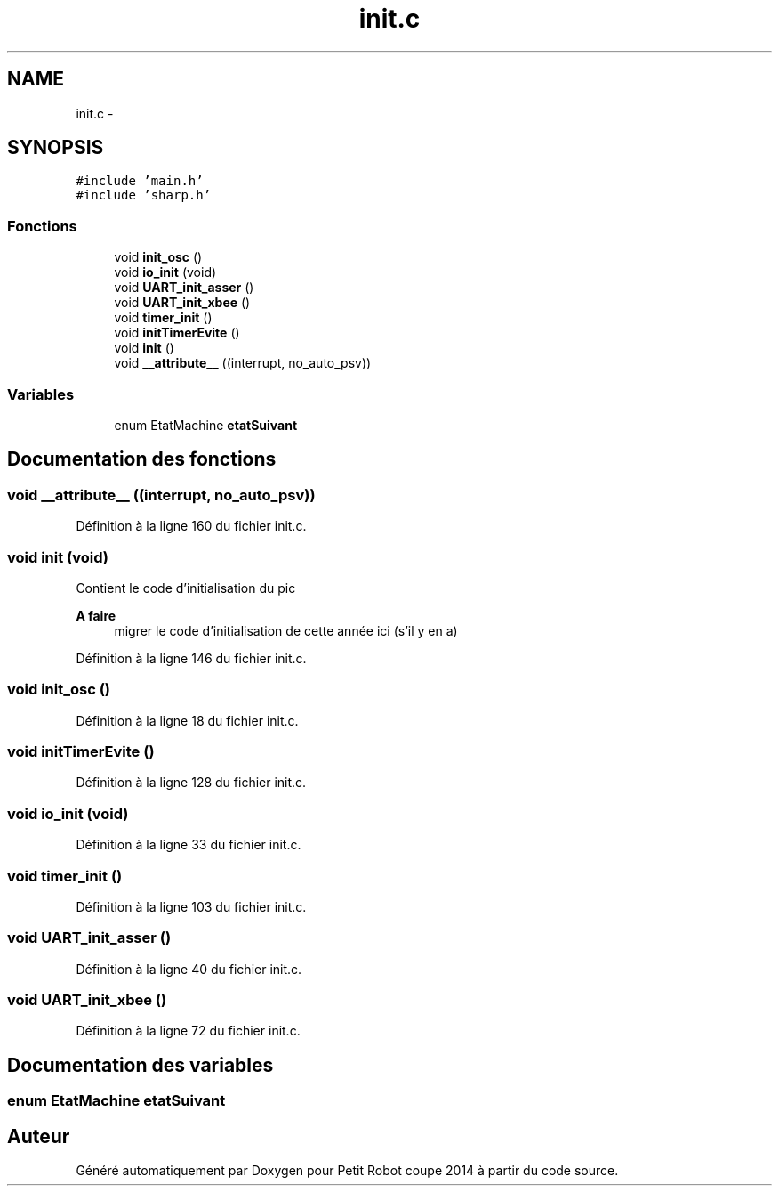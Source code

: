 .TH "init.c" 3 "Jeudi 22 Mai 2014" "Petit Robot coupe 2014" \" -*- nroff -*-
.ad l
.nh
.SH NAME
init.c \- 
.SH SYNOPSIS
.br
.PP
\fC#include 'main\&.h'\fP
.br
\fC#include 'sharp\&.h'\fP
.br

.SS "Fonctions"

.in +1c
.ti -1c
.RI "void \fBinit_osc\fP ()"
.br
.ti -1c
.RI "void \fBio_init\fP (void)"
.br
.ti -1c
.RI "void \fBUART_init_asser\fP ()"
.br
.ti -1c
.RI "void \fBUART_init_xbee\fP ()"
.br
.ti -1c
.RI "void \fBtimer_init\fP ()"
.br
.ti -1c
.RI "void \fBinitTimerEvite\fP ()"
.br
.ti -1c
.RI "void \fBinit\fP ()"
.br
.ti -1c
.RI "void \fB__attribute__\fP ((interrupt, no_auto_psv))"
.br
.in -1c
.SS "Variables"

.in +1c
.ti -1c
.RI "enum EtatMachine \fBetatSuivant\fP"
.br
.in -1c
.SH "Documentation des fonctions"
.PP 
.SS "void __attribute__ ((interrupt, no_auto_psv))"

.PP
Définition à la ligne 160 du fichier init\&.c\&.
.SS "void init (void)"
Contient le code d’initialisation du pic 
.PP
\fBA faire\fP
.RS 4
migrer le code d’initialisation de cette année ici (s’il y en a) 
.RE
.PP

.PP
Définition à la ligne 146 du fichier init\&.c\&.
.SS "void init_osc ()"

.PP
Définition à la ligne 18 du fichier init\&.c\&.
.SS "void initTimerEvite ()"

.PP
Définition à la ligne 128 du fichier init\&.c\&.
.SS "void io_init (void)"

.PP
Définition à la ligne 33 du fichier init\&.c\&.
.SS "void timer_init ()"

.PP
Définition à la ligne 103 du fichier init\&.c\&.
.SS "void UART_init_asser ()"

.PP
Définition à la ligne 40 du fichier init\&.c\&.
.SS "void UART_init_xbee ()"

.PP
Définition à la ligne 72 du fichier init\&.c\&.
.SH "Documentation des variables"
.PP 
.SS "enum EtatMachine etatSuivant"

.SH "Auteur"
.PP 
Généré automatiquement par Doxygen pour Petit Robot coupe 2014 à partir du code source\&.
